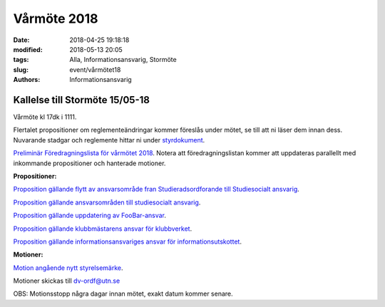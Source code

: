 Vårmöte 2018
##############################

:date: 2018-04-25 19:18:18
:modified: 2018-05-13 20:05
:tags: Alla, Informationsansvarig, Stormöte
:slug: event/vårmötet18
:authors: Informationsansvarig


**Kallelse till Stormöte 15/05-18**
==========================================================================
Vårmöte kl 17dk i 1111.

Flertalet propositioner om reglementeändringar kommer föreslås under mötet, se till att ni läser dem innan dess.
Nuvarande stadgar och reglemente hittar ni under `styrdokument <http://www.datavetenskap.nu/foreningar/ud-2/arkiv/>`__.

`Preliminär Föredragningslista för vårmötet 2018 <https://drive.google.com/file/d/10ImrjbsgSu1PmGZWnrmRXaoDoAX-9ANK/view?usp=sharing>`__.
Notera att föredragningslistan kommer att uppdateras parallellt med inkommande propositioner och hanterade motioner.

**Propositioner:**

`Proposition gällande flytt av ansvarsområde fran Studieradsordforande till Studiesocialt ansvarig <https://drive.google.com/file/d/12XnwX3jMorosff_PMugZlstDb6zIXnwj/view?usp=sharing>`__.

`Proposition gällande ansvarsområden till studiesocialt ansvarig <https://drive.google.com/file/d/1JM3ZgfM67nfW3qFGuP6uiA1s6jhxyyi_/view?usp=sharing>`__.

`Proposition gällande uppdatering av FooBar-ansvar <https://drive.google.com/file/d/1FAsG8FMLd0vWFUZANMxRkiixVzrdAMn0/view?usp=sharing>`__.

`Proposition gällande klubbmästarens ansvar för klubbverket <https://drive.google.com/file/d/1y1wlCiYZR61MPy1AiwaKtr-p0-C3vbge/view?usp=sharing>`__.

`Proposition gällande informationsansvariges ansvar för informationsutskottet <https://drive.google.com/file/d/13O8Dg0yXb5N36bqdKbq0kppIayfKWfZt/view?usp=sharing>`__.

**Motioner:**

`Motion angående nytt styrelsemärke <https://drive.google.com/file/d/1LVZOiVrwaNpdZbAs_kb2AQOssPjm2Mad/view?usp=sharing>`__.

Motioner skickas till dv-ordf@utn.se

OBS: Motionsstopp några dagar innan mötet, exakt datum kommer senare.
